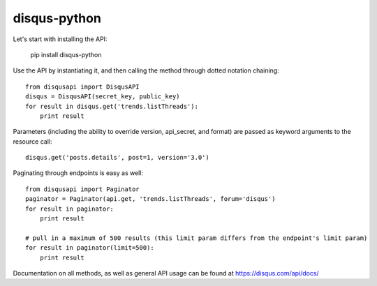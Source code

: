 disqus-python
~~~~~~~~~~~~~

.. image:: https://travis-ci.org/lovelysystems/disqus-python.svg?branch=master
    :target: https://travis-ci.org/lovelysystems/disqus-python

Let's start with installing the API:

	pip install disqus-python

Use the API by instantiating it, and then calling the method through dotted notation chaining::

	from disqusapi import DisqusAPI
	disqus = DisqusAPI(secret_key, public_key)
	for result in disqus.get('trends.listThreads'):
	    print result

Parameters (including the ability to override version, api_secret, and format) are passed as keyword arguments to the resource call::

	disqus.get('posts.details', post=1, version='3.0')

Paginating through endpoints is easy as well::

	from disqusapi import Paginator
	paginator = Paginator(api.get, 'trends.listThreads', forum='disqus')
	for result in paginator:
	    print result

	# pull in a maximum of 500 results (this limit param differs from the endpoint's limit param)
	for result in paginator(limit=500):
	    print result

Documentation on all methods, as well as general API usage can be found at https://disqus.com/api/docs/

